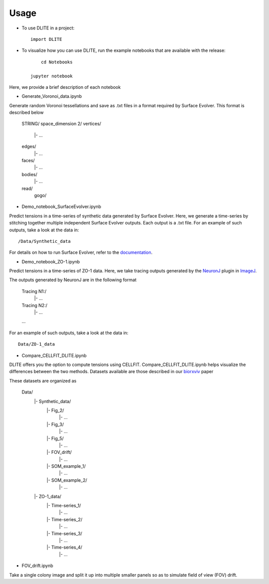 =====
Usage
=====

* To use DLITE in a project::

    import DLITE

* To visualize how you can use DLITE, run the example notebooks that are available with the release::

	cd Notebooks

    jupyter notebook 

Here, we provide a brief description of each notebook

*	Generate_Voronoi_data.ipynb

Generate random Voronoi tessellations and save as .txt files in a format required by Surface Evolver. This format is described below

    STRING/
    space_dimension 2/
    vertices/
      |- ...
    edges/
      |- ...
    faces/
      |- ...
    bodies/
      |- ...
    read/
  	gogo/

*	Demo_notebook_SurfaceEvolver.ipynb

Predict tensions in a time-series of synthetic data generated by Surface Evolver. Here, we generate a time-series by stitching together multiple independent Surface Evolver outputs. Each output is a .txt file. For an example of such outputs, take a look at the data in::

	/Data/Synthetic_data

For details on how to run Surface Evolver, refer to the documentation_.

.. _documentation: http://facstaff.susqu.edu/brakke/evolver/html/evolver.htm

* 	Demo_notebook_ZO-1.ipynb

Predict tensions in a time-series of ZO-1 data. Here, we take tracing outputs generated by the NeuronJ_ plugin in ImageJ_.

.. _NeuronJ: https://imagescience.org/meijering/software/neuronj/
.. _ImageJ: https://imagej.nih.gov/ij/

The outputs generated by NeuronJ are in the following format

    Tracing N1:/
      |- ...
    Tracing N2:/
      |- ...
    ...

For an example of such outputs, take a look at the data in::

	Data/ZO-1_data

*	Compare_CELLFIT_DLITE.ipynb

DLITE offers you the option to compute tensions using CELLFIT. Compare_CELLFIT_DLITE.ipynb helps visualize the differences between the two methods. Datasets available are those described in our biorxviv_ paper

.. _biorxviv: https://www.biorxiv.org/content/10.1101/541144v2.full

These datasets are organized as

    Data/
      |- Synthetic_data/
         |- Fig_2/
            |- ...
         |- Fig_3/
            |- ...
         |- Fig_5/
            |- ...
         |- FOV_drift/
            |- ...
         |- SOM_example_1/
            |- ...
         |- SOM_example_2/
            |- ...
      |- ZO-1_data/
         |- Time-series_1/
            |- ...
         |- Time-series_2/
            |- ...
         |- Time-series_3/
            |- ...
         |- Time-series_4/
            |- ...

*	FOV_drift.ipynb

Take a single colony image and split it up into multiple smaller panels so as to simulate field of view (FOV) drift. 



.. Add pointers to the notebook(s) you want people to use to get started with DLITE 
